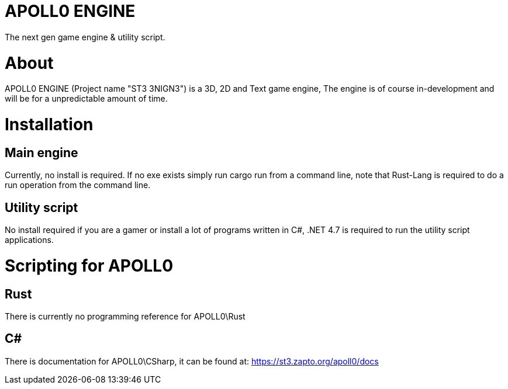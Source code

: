 = APOLL0 ENGINE

The next gen game engine & utility script.

= About

APOLL0 ENGINE (Project name "ST3 3NIGN3") is a 3D, 2D and Text game engine, The engine is of course in-development and will be for a unpredictable amount of time.

= Installation

== Main engine

Currently, no install is required. If no exe exists simply run cargo run from a command line, note that Rust-Lang is required to do a run operation from the command line.

== Utility script

No install required if you are a gamer or install a lot of programs written in C#, .NET 4.7 is required to run the utility script applications.

= Scripting for APOLL0

== Rust

There is currently no programming reference for APOLL0\Rust

== C#

There is documentation for APOLL0\CSharp, it can be found at: https://st3.zapto.org/apoll0/docs
